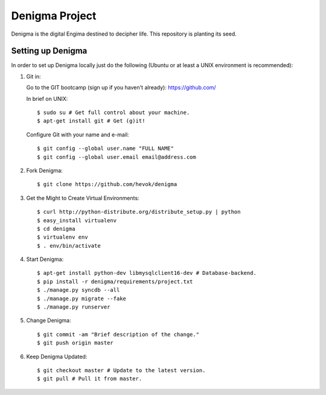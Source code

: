 ===============
Denigma Project
===============

Denigma is the digital Engima destined to decipher life.
This repository is planting its seed.


Setting up Denigma
==================

In order to set up Denigma locally just do the following 
(Ubuntu or at least a UNIX environment is recommended):

1. Git in:

   Go to the GIT bootcamp (sign up if you haven't already): https://github.com/

   In brief on UNIX: ::

    $ sudo su # Get full control about your machine. 
    $ apt-get install git # Get (g)it!

   Configure Git with your name and e-mail: ::

    $ git config --global user.name "FULL NAME"
    $ git config --global user.email email@address.com

2. Fork Denigma: ::

    $ git clone https://github.com/hevok/denigma

3. Get the Might to Create Virtual Environments: ::

    $ curl http://python-distribute.org/distribute_setup.py | python
    $ easy_install virtualenv
    $ cd denigma
    $ virtualenv env
    $ . env/bin/activate

4. Start Denigma: ::

    $ apt-get install python-dev libmysqlclient16-dev # Database-backend.
    $ pip install -r denigma/requirements/project.txt
    $ ./manage.py syncdb --all
    $ ./manage.py migrate --fake
    $ ./manage.py runserver

5. Change Denigma: ::

    $ git commit -am "Brief description of the change."
    $ git push origin master

6. Keep Denigma Updated: ::

    $ git checkout master # Update to the latest version.
    $ git pull # Pull it from master.
